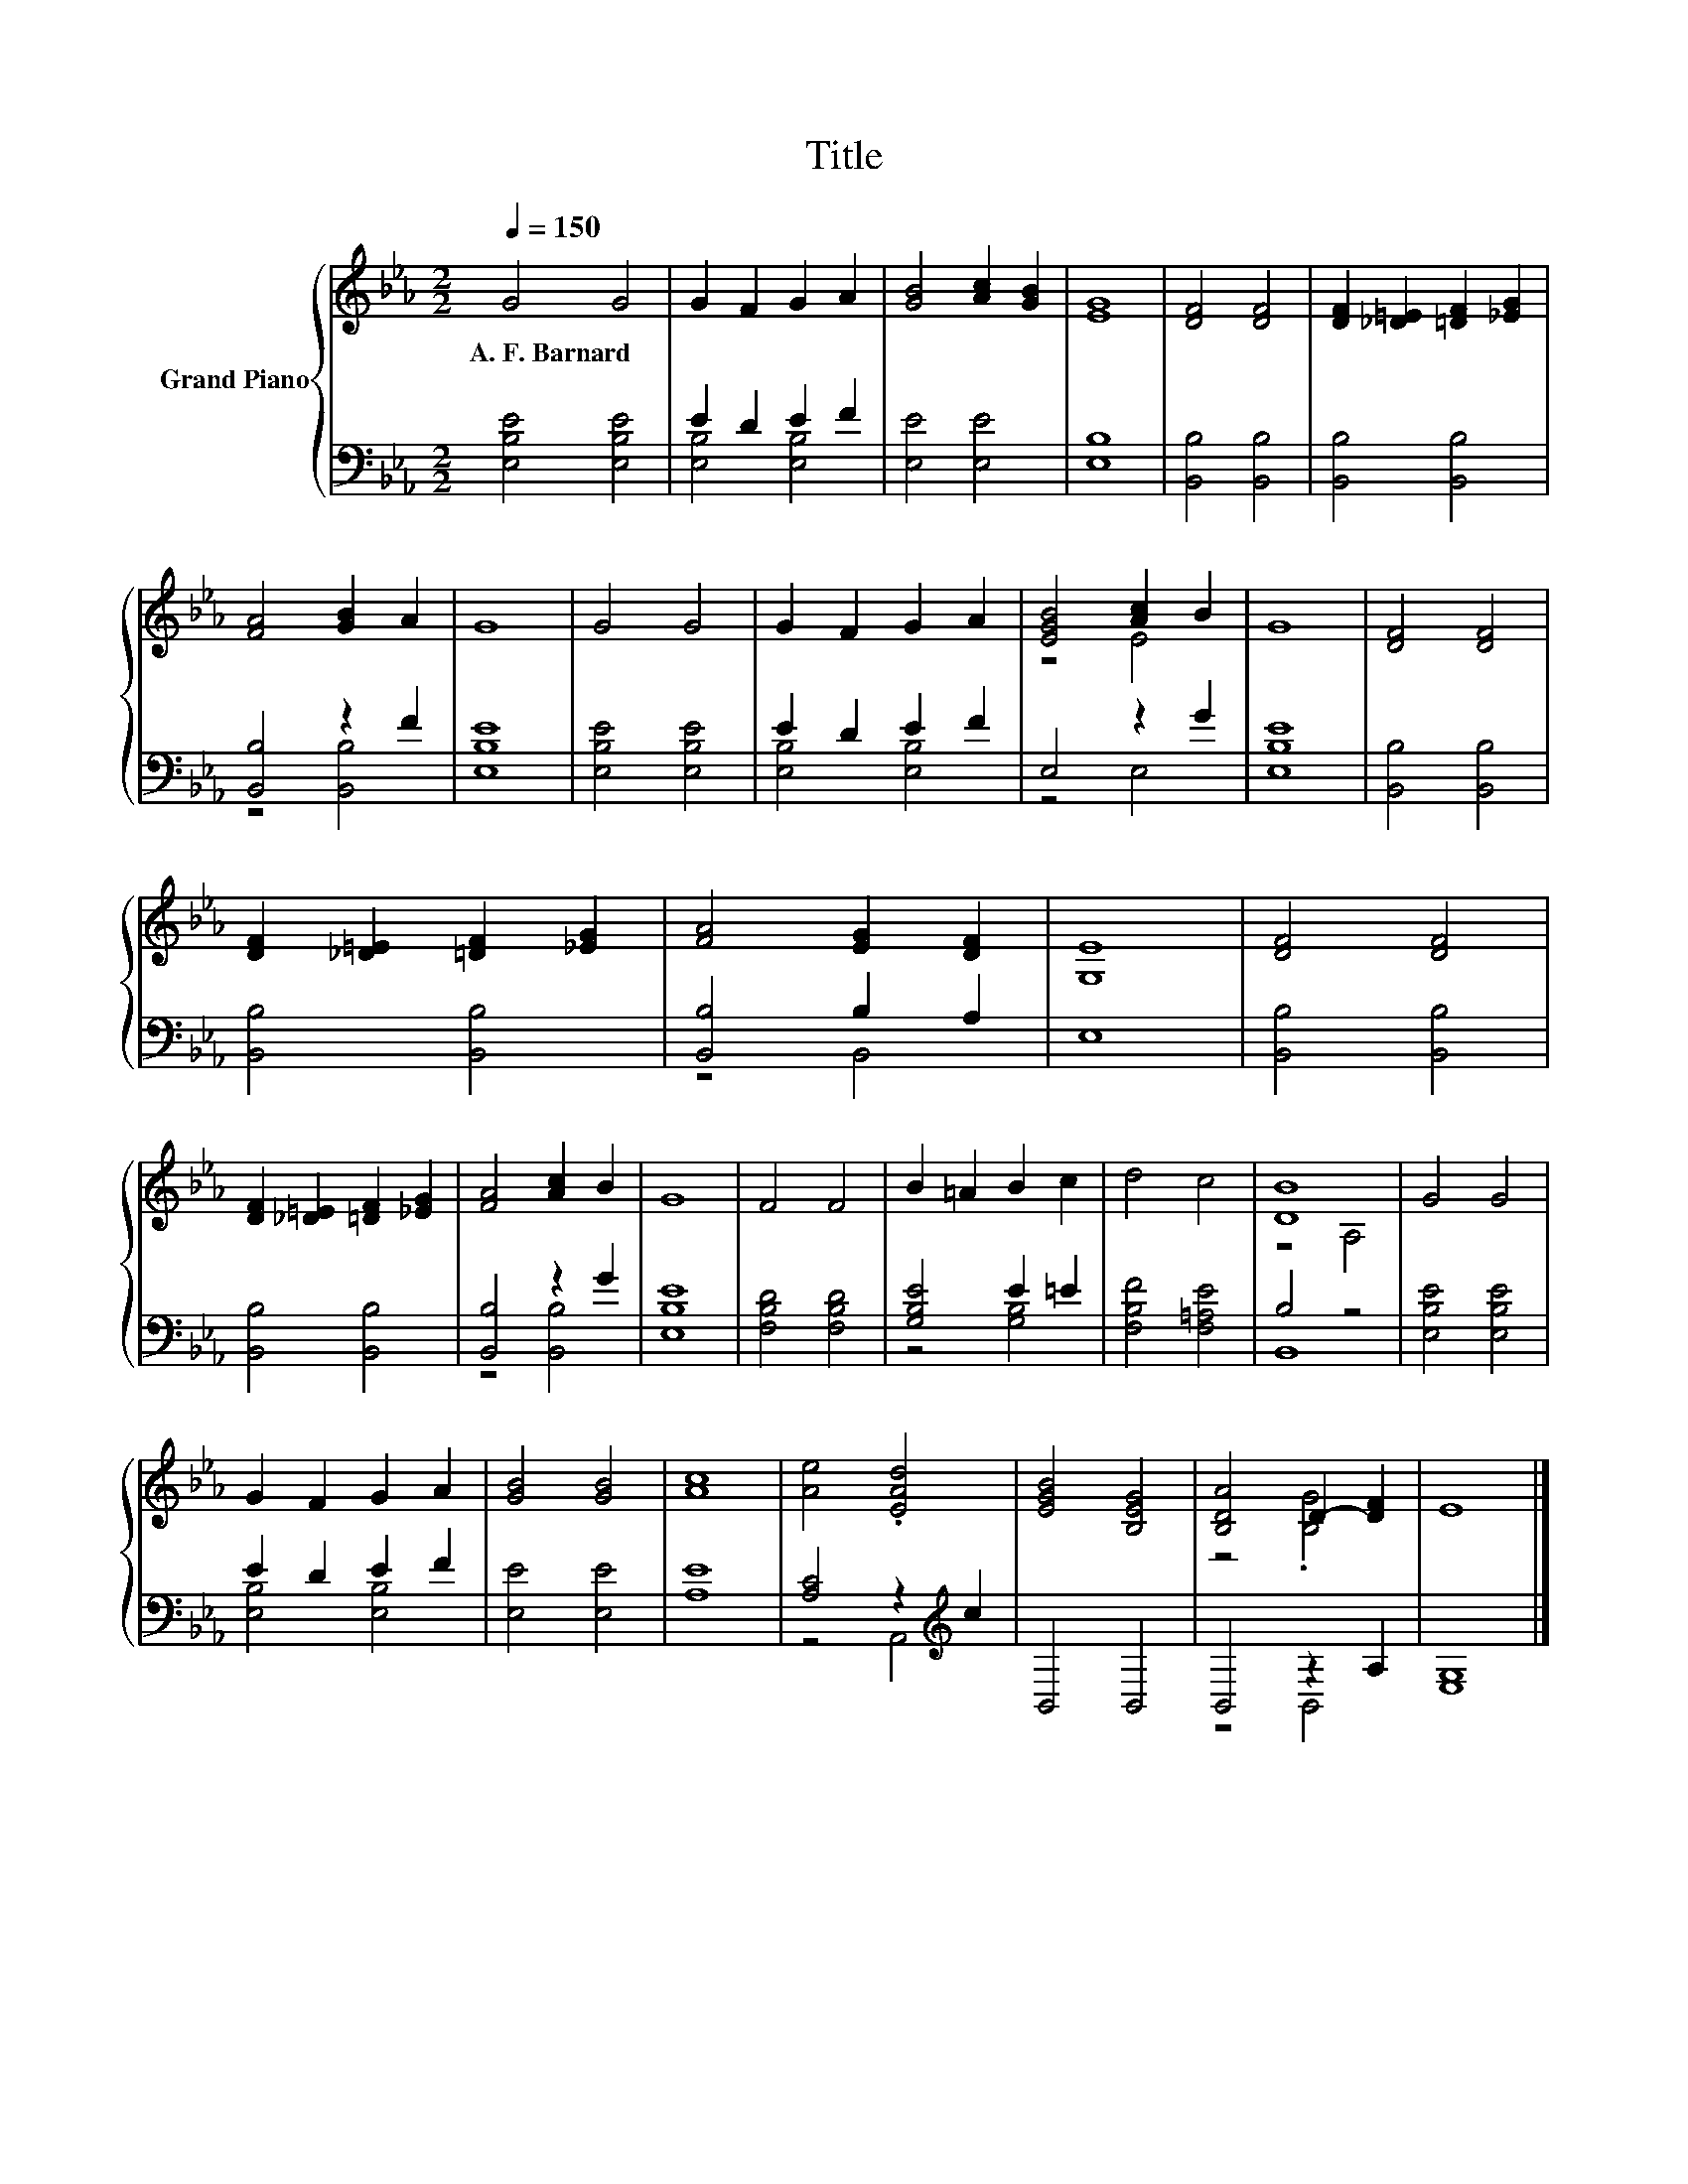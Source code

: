 X:1
T:Title
%%score { ( 1 4 ) | ( 2 3 ) }
L:1/8
Q:1/4=150
M:2/2
K:Eb
V:1 treble nm="Grand Piano"
V:4 treble 
V:2 bass 
V:3 bass 
V:1
 G4 G4 | G2 F2 G2 A2 | [GB]4 [Ac]2 [GB]2 | [EG]8 | [DF]4 [DF]4 | [DF]2 [_D=E]2 [=DF]2 [_EG]2 | %6
w: A.~F.~Barnard *||||||
 [FA]4 [GB]2 A2 | G8 | G4 G4 | G2 F2 G2 A2 | [EGB]4 [Ac]2 B2 | G8 | [DF]4 [DF]4 | %13
w: |||||||
 [DF]2 [_D=E]2 [=DF]2 [_EG]2 | [FA]4 [EG]2 [DF]2 | [G,E]8 | [DF]4 [DF]4 | %17
w: ||||
 [DF]2 [_D=E]2 [=DF]2 [_EG]2 | [FA]4 [Ac]2 B2 | G8 | F4 F4 | B2 =A2 B2 c2 | d4 c4 | [DB]8 | G4 G4 | %25
w: ||||||||
 G2 F2 G2 A2 | [GB]4 [GB]4 | [Ac]8 | [Ae]4 .[EAd]4 | [EGB]4 [B,EG]4 | [B,DA]4 D2- [DF]2 | E8 |] %32
w: |||||||
V:2
 [E,B,E]4 [E,B,E]4 | E2 D2 E2 F2 | [E,E]4 [E,E]4 | [E,B,]8 | [B,,B,]4 [B,,B,]4 | %5
 [B,,B,]4 [B,,B,]4 | [B,,B,]4 z2 F2 | [E,B,E]8 | [E,B,E]4 [E,B,E]4 | E2 D2 E2 F2 | E,4 z2 G2 | %11
 [E,B,E]8 | [B,,B,]4 [B,,B,]4 | [B,,B,]4 [B,,B,]4 | [B,,B,]4 B,2 A,2 | E,8 | [B,,B,]4 [B,,B,]4 | %17
 [B,,B,]4 [B,,B,]4 | [B,,B,]4 z2 G2 | [E,B,E]8 | [F,B,D]4 [F,B,D]4 | [G,B,E]4 E2 =E2 | %22
 [F,B,F]4 [F,=A,E]4 | B,4 z4 | [E,B,E]4 [E,B,E]4 | E2 D2 E2 F2 | [E,E]4 [E,E]4 | [A,E]8 | %28
 [A,C]4 z2[K:treble] c2 | B,,4 B,,4 | B,,4 z2 A,2 | [E,G,]8 |] %32
V:3
 x8 | [E,B,]4 [E,B,]4 | x8 | x8 | x8 | x8 | z4 [B,,B,]4 | x8 | x8 | [E,B,]4 [E,B,]4 | z4 E,4 | x8 | %12
 x8 | x8 | z4 B,,4 | x8 | x8 | x8 | z4 [B,,B,]4 | x8 | x8 | z4 [G,B,]4 | x8 | B,,8 | x8 | %25
 [E,B,]4 [E,B,]4 | x8 | x8 | z4 A,,4[K:treble] | x8 | z4 B,,4 | x8 |] %32
V:4
 x8 | x8 | x8 | x8 | x8 | x8 | x8 | x8 | x8 | x8 | z4 E4 | x8 | x8 | x8 | x8 | x8 | x8 | x8 | x8 | %19
 x8 | x8 | x8 | x8 | z4 A,4 | x8 | x8 | x8 | x8 | x8 | x8 | z4 .[B,G]4 | x8 |] %32

